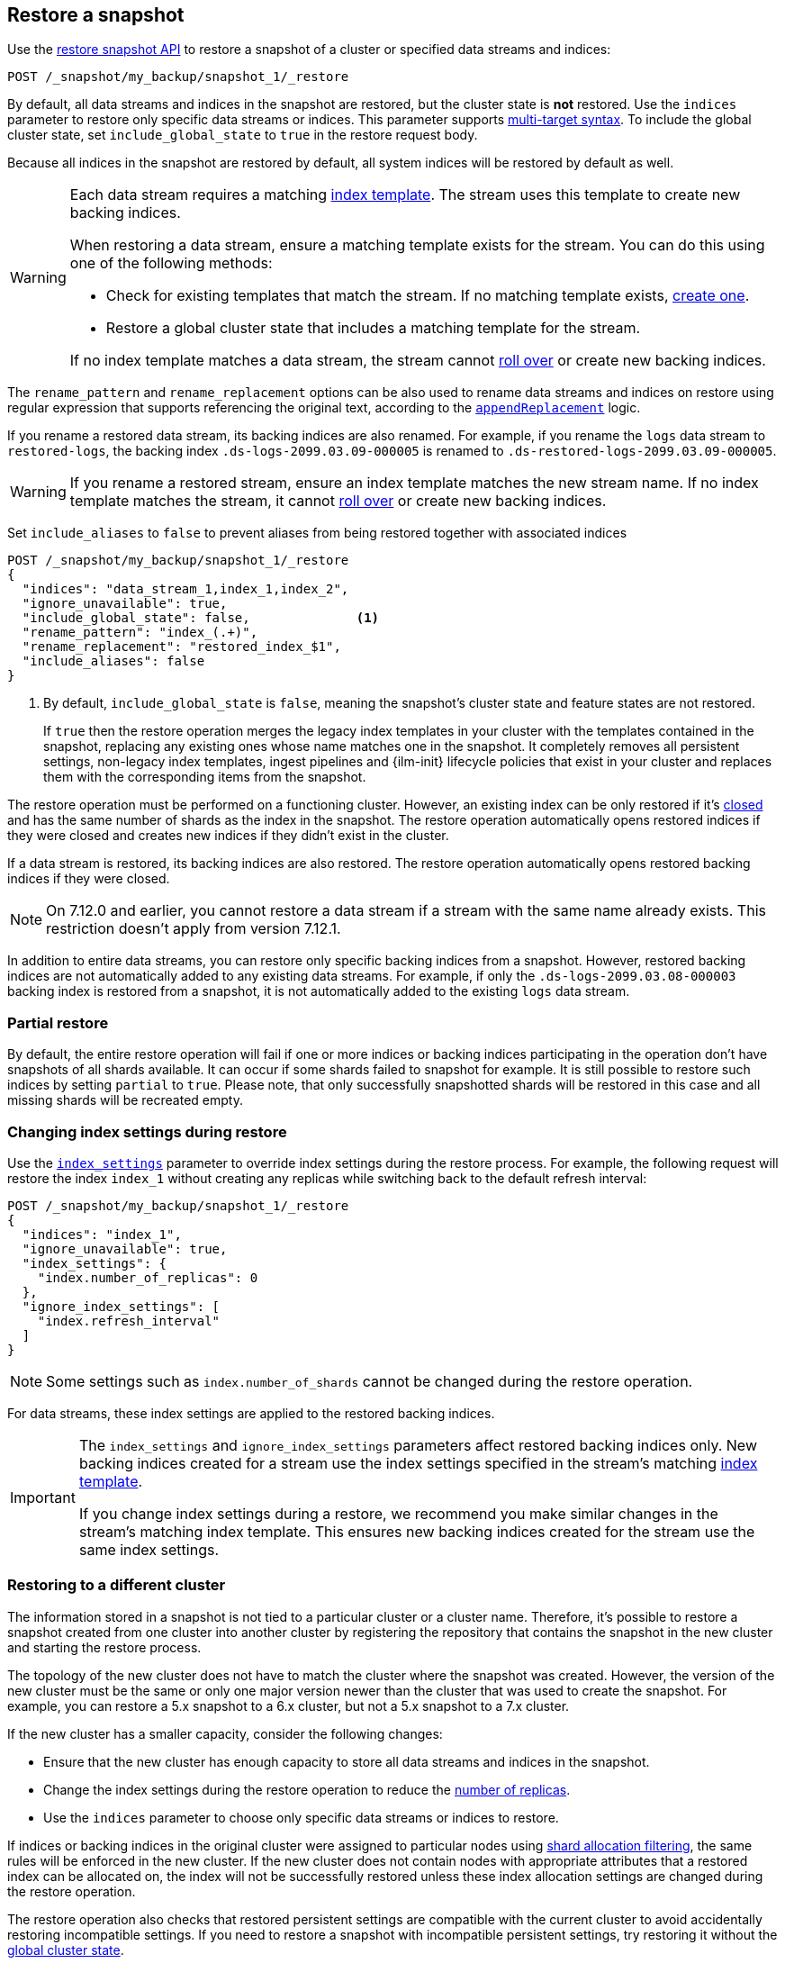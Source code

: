 [[snapshots-restore-snapshot]]
== Restore a snapshot

////
[source,console]
-----------------------------------
PUT /_snapshot/my_backup
{
  "type": "fs",
  "settings": {
    "location": "my_backup_location"
  }
}

PUT /_snapshot/my_backup/snapshot_1?wait_for_completion=true
-----------------------------------
// TESTSETUP

////

Use the <<restore-snapshot-api,restore snapshot API>> to restore
a snapshot of a cluster or specified data streams and indices:

[source,console]
-----------------------------------
POST /_snapshot/my_backup/snapshot_1/_restore
-----------------------------------
// TEST[s/_restore/_restore?wait_for_completion=true/]

By default, all data streams and indices in the snapshot are restored, but the cluster state is
*not* restored. Use the `indices` parameter to restore only specific data streams or indices. This parameter
supports <<multi-index,multi-target syntax>>. To include the global cluster state, set
`include_global_state` to `true` in the restore request body.

Because all indices in the snapshot are restored by default, all system indices will be restored
by default as well.

[WARNING]
====
Each data stream requires a matching
<<create-index-template,index template>>. The stream uses this
template to create new backing indices.

When restoring a data stream, ensure a matching template exists for the stream.
You can do this using one of the following methods:

* Check for existing templates that match the stream. If no matching template
  exists, <<create-index-template,create one>>.

* Restore a global cluster state that includes a matching template for the
  stream.

If no index template matches a data stream, the stream cannot
<<manually-roll-over-a-data-stream,roll over>> or create new backing indices.
====

The `rename_pattern`
and `rename_replacement` options can be also used to rename data streams and indices on restore
using regular expression that supports referencing the original text, according to the https://docs.oracle.com/javase/8/docs/api/java/util/regex/Matcher.html#appendReplacement-java.lang.StringBuffer-java.lang.String-[`appendReplacement`] logic.

[[rename-restored-data-stream]]
// tag::rename-restored-data-stream-tag[]
If you rename a restored data stream, its backing indices are also
renamed. For example, if you rename the `logs` data stream to `restored-logs`,
the backing index `.ds-logs-2099.03.09-000005` is renamed to
`.ds-restored-logs-2099.03.09-000005`.

[WARNING]
====
If you rename a restored stream, ensure an index template matches the new stream
name. If no index template matches the stream, it cannot
<<manually-roll-over-a-data-stream,roll over>> or create new backing indices.
====
// end::rename-restored-data-stream-tag[]

Set `include_aliases` to `false` to prevent aliases from being restored together
with associated indices

[source,console]
-----------------------------------
POST /_snapshot/my_backup/snapshot_1/_restore
{
  "indices": "data_stream_1,index_1,index_2",
  "ignore_unavailable": true,
  "include_global_state": false,              <1>
  "rename_pattern": "index_(.+)",
  "rename_replacement": "restored_index_$1",
  "include_aliases": false
}
-----------------------------------
// TEST[continued]

<1> By default, `include_global_state` is `false`, meaning the snapshot's
cluster state and feature states are not restored.
+
If `true` then the restore operation merges the legacy index templates in your
cluster with the templates contained in the snapshot, replacing any existing
ones whose name matches one in the snapshot. It completely removes all
persistent settings, non-legacy index templates, ingest pipelines and
{ilm-init} lifecycle policies that exist in your cluster and replaces them with
the corresponding items from the snapshot.

The restore operation must be performed on a functioning cluster. However, an
existing index can be only restored if it's <<indices-close,closed>> and
has the same number of shards as the index in the snapshot. The restore
operation automatically opens restored indices if they were closed and creates
new indices if they didn't exist in the cluster.

If a data stream is restored, its backing indices are also restored. The restore
operation automatically opens restored backing indices if they were closed.

NOTE: On 7.12.0 and earlier, you cannot restore a data stream if a stream with
the same name already exists. This restriction doesn't apply from version
7.12.1.

In addition to entire data streams, you can restore only specific backing
indices from a snapshot. However, restored backing indices are not automatically
added to any existing data streams. For example, if only the
`.ds-logs-2099.03.08-000003` backing index is restored from a snapshot, it is
not automatically added to the existing `logs` data stream.

[discrete]
=== Partial restore

By default, the entire restore operation will fail if one or more indices or backing indices participating in the operation don't have
snapshots of all shards available. It can occur if some shards failed to snapshot for example. It is still possible to
restore such indices by setting `partial` to `true`. Please note, that only successfully snapshotted shards will be
restored in this case and all missing shards will be recreated empty.


[discrete]
[[change-index-settings-during-restore]]
=== Changing index settings during restore

Use the <<restore-snapshot-api-index-settings,`index_settings`>> parameter
to override index settings during the restore process. For example, the
following request will restore the index `index_1` without creating any
replicas while switching back to the default refresh interval:

[source,console]
-----------------------------------
POST /_snapshot/my_backup/snapshot_1/_restore
{
  "indices": "index_1",
  "ignore_unavailable": true,
  "index_settings": {
    "index.number_of_replicas": 0
  },
  "ignore_index_settings": [
    "index.refresh_interval"
  ]
}
-----------------------------------
// TEST[continued]

NOTE: Some settings such as `index.number_of_shards` cannot be changed during the restore operation.

For data streams, these index settings are applied to the restored backing
indices.

// tag::index-settings-data-stream-warning[]
[IMPORTANT]
====
The `index_settings` and `ignore_index_settings` parameters affect
restored backing indices only. New backing indices created for a stream use the index
settings specified in the stream's matching
<<create-index-template,index template>>.

If you change index settings during a restore, we recommend you make similar
changes in the stream's matching index template. This ensures new backing
indices created for the stream use the same index settings.
====
// end::index-settings-data-stream-warning[]

[discrete]
=== Restoring to a different cluster

The information stored in a snapshot is not tied to a particular cluster or a cluster name. Therefore, it's possible to
restore a snapshot created from one cluster into another cluster by registering the repository that contains the snapshot in the new cluster and starting the restore process.

The topology of the new cluster does not have to match the cluster where the snapshot was created. However, the version of the new cluster must be the same or only one major version newer than the cluster that was used to create the snapshot. For example, you can restore a 5.x snapshot to a 6.x cluster, but not a 5.x snapshot to a 7.x cluster.

If the new cluster has a smaller capacity, consider the following changes:

* Ensure that the new cluster has enough capacity to store all data streams and indices in the snapshot.
* Change the index settings during the restore operation to reduce the
<<dynamic-index-number-of-replicas,number of replicas>>.
* Use the `indices` parameter to choose only specific data streams or indices to restore.

If indices or backing indices in the original cluster were assigned to particular nodes using
<<shard-allocation-filtering,shard allocation filtering>>, the same rules will be enforced in the new cluster. If the new cluster does not contain nodes with appropriate attributes that a restored index can be allocated on, the
index will not be successfully restored unless these index allocation settings are changed during the restore operation.

The restore operation also checks that restored persistent settings are compatible with the current cluster to avoid accidentally
restoring incompatible settings. If you need to restore a snapshot with incompatible persistent settings, try restoring it without
the <<restore-snapshot-api-include-global-state,global cluster state>>.
